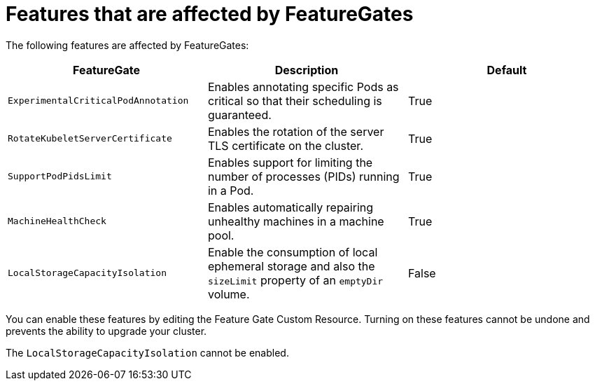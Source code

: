 // Module included in the following assemblies:
//
// * nodes/nodes-cluster-disabling-features.adoc
// * nodes/nodes-cluster-enabling-features.adoc

[id="feature-gate-features_{context}"]
= Features that are affected by FeatureGates

The following features are affected by FeatureGates:

[options="header"]
|===
| FeatureGate| Description| Default

|`ExperimentalCriticalPodAnnotation`
|Enables annotating specific Pods as critical so that their scheduling is guaranteed.
|True

|`RotateKubeletServerCertificate`
|Enables the rotation of the server TLS certificate on the cluster.
|True

|`SupportPodPidsLimit`
|Enables support for limiting the number of processes (PIDs) running in a Pod.
|True

|`MachineHealthCheck`
|Enables automatically repairing unhealthy machines in a machine pool.
|True

|`LocalStorageCapacityIsolation`
|Enable the consumption of local ephemeral storage and also the `sizeLimit` property of an `emptyDir` volume.
|False

|===

You can enable these features by editing the Feature Gate Custom Resource.
Turning on these features cannot be undone and prevents the ability to upgrade your cluster.

The `LocalStorageCapacityIsolation` cannot be enabled.

